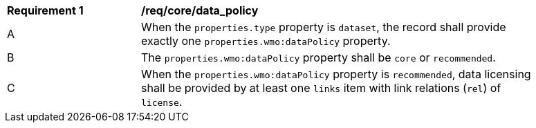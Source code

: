 [[req_core_data_policy]]
[width="90%",cols="2,6a"]
|===
^|*Requirement {counter:req-id}* |*/req/core/data_policy*
^|A |When the `+properties.type+` property is `+dataset+`, the record shall provide exactly one `+properties.wmo:dataPolicy+` property.
^|B |The `+properties.wmo:dataPolicy+` property shall be `+core+` or `+recommended+`.
^|C |When the `+properties.wmo:dataPolicy+` property is `+recommended+`, data licensing shall be provided by at least one `+links+` item with link relations (`+rel+`) of `+license+`.
|===
